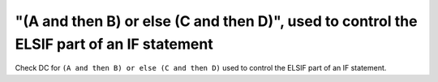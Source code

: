 "(A and then B) or else (C and then D)", used to control the ELSIF part of an IF statement
==========================================================================================

Check DC for ``(A and then B) or else (C and then D)`` used to control the ELSIF part of an IF statement.

